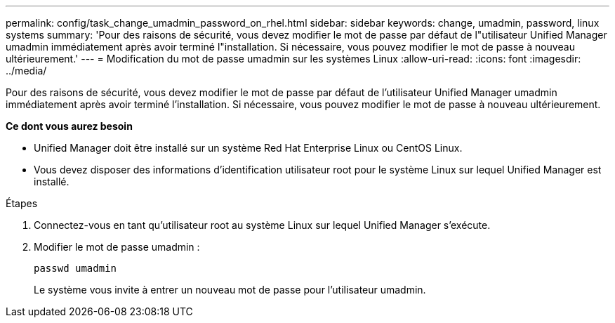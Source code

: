 ---
permalink: config/task_change_umadmin_password_on_rhel.html 
sidebar: sidebar 
keywords: change, umadmin, password, linux systems 
summary: 'Pour des raisons de sécurité, vous devez modifier le mot de passe par défaut de l"utilisateur Unified Manager umadmin immédiatement après avoir terminé l"installation. Si nécessaire, vous pouvez modifier le mot de passe à nouveau ultérieurement.' 
---
= Modification du mot de passe umadmin sur les systèmes Linux
:allow-uri-read: 
:icons: font
:imagesdir: ../media/


[role="lead"]
Pour des raisons de sécurité, vous devez modifier le mot de passe par défaut de l'utilisateur Unified Manager umadmin immédiatement après avoir terminé l'installation. Si nécessaire, vous pouvez modifier le mot de passe à nouveau ultérieurement.

*Ce dont vous aurez besoin*

* Unified Manager doit être installé sur un système Red Hat Enterprise Linux ou CentOS Linux.
* Vous devez disposer des informations d'identification utilisateur root pour le système Linux sur lequel Unified Manager est installé.


.Étapes
. Connectez-vous en tant qu'utilisateur root au système Linux sur lequel Unified Manager s'exécute.
. Modifier le mot de passe umadmin :
+
`passwd umadmin`

+
Le système vous invite à entrer un nouveau mot de passe pour l'utilisateur umadmin.


